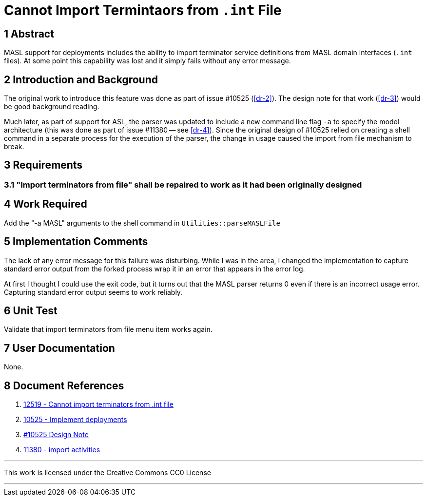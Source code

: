 = Cannot Import Termintaors from `.int` File

== 1 Abstract

MASL support for deployments includes the ability to import terminator service
definitions from MASL domain interfaces (`.int` files). At some point this
capability was lost and it simply fails without any error message.

== 2 Introduction and Background

The original work to introduce this feature was done as part of issue #10525
(<<dr-2>>). The design note for that work (<<dr-3>>) would be good background
reading.

Much later, as part of support for ASL, the parser was updated to include a new
command line flag `-a` to specify the model architecture (this was done as part
of issue #11380 -- see <<dr-4>>). Since the original design of #10525 relied on
creating a shell command in a separate process for the execution of the parser,
the change in usage caused the import from file mechanism to break.

== 3 Requirements

=== 3.1 "Import terminators from file" shall be repaired to work as it had been originally designed

== 4 Work Required

Add the "-a MASL" arguments to the shell command in `Utilities::parseMASLFile`

== 5 Implementation Comments

The lack of any error message for this failure was disturbing. While I was in
the area, I changed the implementation to capture standard error output from the forked
process wrap it in an error that appears in the error log.

At first I thought I could use the exit code, but it turns out that the
MASL parser returns 0 even if there is an incorrect usage error. Capturing
standard error output seems to work reliably.

== 6 Unit Test

Validate that import terminators from file menu item works again.

== 7 User Documentation

None.

== 8 Document References

. [[dr-1]] https://support.onefact.net/issues/12519[12519 - Cannot import terminators from .int file]
. [[dr-2]] https://support.onefact.net/issues/10525[10525 - Implement deployments]
. [[dr-3]] link:10525_deployments/10525_deployments_dnt.md[#10525 Design Note]
. [[dr-4]] https://support.onefact.net/issues/11380[11380 - import activities]

---

This work is licensed under the Creative Commons CC0 License

---
